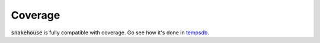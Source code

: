 Coverage
========

:code:`snakehouse` is fully compatible with coverage. Go see how it's done
in tempsdb_.

.. _tempsdb: https://github.com/smok-serwis/tempsdb
